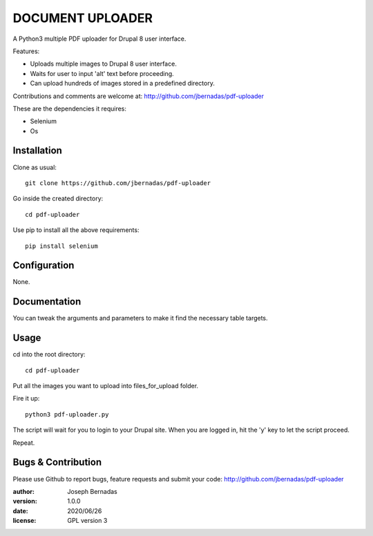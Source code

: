 ============
DOCUMENT UPLOADER
============

A Python3 multiple PDF uploader for Drupal 8 user interface.

Features:

- Uploads multiple images to Drupal 8 user interface.
- Waits for user to input 'alt' text before proceeding.
- Can upload hundreds of images stored in a predefined directory.

Contributions and comments are welcome at: 
http://github.com/jbernadas/pdf-uploader

These are the dependencies it requires:

- Selenium
- Os

Installation
============

Clone as usual:
:: 
  git clone https://github.com/jbernadas/pdf-uploader

Go inside the created directory: 
:: 
  cd pdf-uploader

Use pip to install all the above requirements:
::
  pip install selenium

Configuration
=============

None.

Documentation
=============

You can tweak the arguments and parameters to make it find the necessary table targets.

Usage
=====

cd into the root directory:
::
  cd pdf-uploader

Put all the images you want to upload into files_for_upload folder.

Fire it up:
::
  python3 pdf-uploader.py

The script will wait for you to login to your Drupal site. When you are logged in, hit the 'y' key to let the script proceed.

Repeat.

Bugs & Contribution
===================

Please use Github to report bugs, feature requests and submit your code:
http://github.com/jbernadas/pdf-uploader

:author: Joseph Bernadas
:version: 1.0.0
:date: 2020/06/26
:license: GPL version 3
